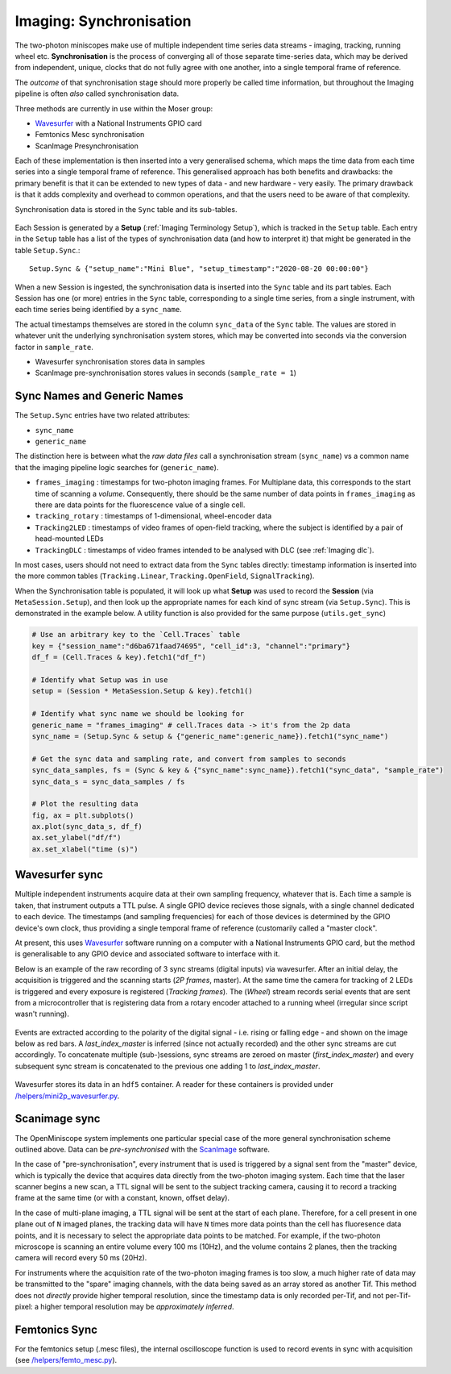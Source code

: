 .. _Imaging Sync:

======================================
Imaging: Synchronisation
======================================

The two-photon miniscopes make use of multiple independent time series data streams - imaging, tracking, running wheel etc. **Synchronisation** is the process of converging all of those separate time-series data, which may be derived from independent, unique, clocks that do not fully agree with one another, into a single temporal frame of reference.

The *outcome* of that synchronisation stage should more properly be called time information, but throughout the Imaging pipeline is often *also* called synchronisation data. 

Three methods are currently in use within the Moser group:

* `Wavesurfer <http://wavesurfer.janelia.org/>`_ with a National Instruments GPIO card
* Femtonics Mesc synchronisation
* ScanImage Presynchronisation

Each of these implementation is then inserted into a very generalised schema, which maps the time data from each time series into a single temporal frame of reference. This generalised approach has both benefits and drawbacks: the primary benefit is that it can be extended to new types of data - and new hardware - very easily. The primary drawback is that it adds complexity and overhead to common operations, and that the users need to be aware of that complexity. 

Synchronisation data is stored in the ``Sync`` table and its sub-tables. 

.. figure:: /_static/imaging/sync/sync_tables.PNG
   :alt: Synchronisation section of the imaging schema

Each Session is generated by a **Setup** (:ref:`Imaging Terminology Setup`), which is tracked in the ``Setup`` table. Each entry in the ``Setup`` table has a list of the types of synchronisation data (and how to interpret it) that might be generated in the table ``Setup.Sync``.::

  Setup.Sync & {"setup_name":"Mini Blue", "setup_timestamp":"2020-08-20 00:00:00"}

.. figure:: /_static/imaging/sync/setup-sync-table.png
   :alt: Contents of the ``Setup.Sync`` table


When a new Session is ingested, the synchronisation data is inserted into the ``Sync`` table and its part tables. Each Session has one (or more) entries in the ``Sync`` table, corresponding to a single time series, from a single instrument, with each time series being identified by a ``sync_name``.

The actual timestamps themselves are stored in the column ``sync_data`` of the ``Sync`` table. The values are stored in whatever unit the underlying synchronisation system stores, which may be converted into seconds via the conversion factor in ``sample_rate``.

* Wavesurfer synchronisation stores data in samples
* ScanImage pre-synchronisation stores values in seconds (``sample_rate = 1``)


Sync Names and Generic Names
--------------------------------

The ``Setup.Sync`` entries have two related attributes:

* ``sync_name``
* ``generic_name``

The distinction here is between what the *raw data files* call a synchronisation stream (``sync_name``) vs a common name that the imaging pipeline logic searches for (``generic_name``). 

* ``frames_imaging`` : timestamps for two-photon imaging frames. For Multiplane data, this corresponds to the start time of scanning a *volume*. Consequently, there should be the same number of data points in ``frames_imaging`` as there are data points for the fluorescence value of a single cell.
* ``tracking_rotary`` : timestamps of 1-dimensional, wheel-encoder data
* ``Tracking2LED`` : timestamps of video frames of open-field tracking, where the subject is identified by a pair of head-mounted LEDs
* ``TrackingDLC`` : timestamps of video frames intended to be analysed with DLC (see :ref:`Imaging dlc`).

In most cases, users should not need to extract data from the ``Sync`` tables directly: timestamp information is inserted into the more common tables (``Tracking.Linear``, ``Tracking.OpenField``, ``SignalTracking``).

When the Synchronisation table is populated, it will look up what **Setup** was used to record the **Session** (via ``MetaSession.Setup``), and then look up the appropriate names for each kind of sync stream (via ``Setup.Sync``). This is demonstrated in the example below. A utility function is also provided for the same purpose (``utils.get_sync``)

.. code-block:: python
    
    # Use an arbitrary key to the `Cell.Traces` table
    key = {"session_name":"d6ba671faad74695", "cell_id":3, "channel":"primary"}
    df_f = (Cell.Traces & key).fetch1("df_f")

    # Identify what Setup was in use
    setup = (Session * MetaSession.Setup & key).fetch1()

    # Identify what sync name we should be looking for
    generic_name = "frames_imaging" # cell.Traces data -> it's from the 2p data
    sync_name = (Setup.Sync & setup & {"generic_name":generic_name}).fetch1("sync_name")

    # Get the sync data and sampling rate, and convert from samples to seconds
    sync_data_samples, fs = (Sync & key & {"sync_name":sync_name}).fetch1("sync_data", "sample_rate")
    sync_data_s = sync_data_samples / fs

    # Plot the resulting data
    fig, ax = plt.subplots()
    ax.plot(sync_data_s, df_f)
    ax.set_ylabel("df/f")
    ax.set_xlabel("time (s)")

.. figure:: /_static/imaging/sync/extracted_sync_data.png
   :alt: Contents of the ``Setup.Sync`` table


Wavesurfer sync
----------------------

Multiple independent instruments acquire data at their own sampling frequency, whatever that is. Each time a sample is taken, that instrument outputs a TTL pulse. A single GPIO device recieves those signals, with a single channel dedicated to each device. The timestamps (and sampling frequencies) for each of those devices is determined by the GPIO device's own clock, thus providing a single temporal frame of reference (customarily called a "master clock".

At present, this uses `Wavesurfer <http://wavesurfer.janelia.org/>`_ software running on a computer with a National Instruments GPIO card, but the method is generalisable to any GPIO device and associated software to interface with it. 

Below is an example of the raw recording of 3 sync streams (digital inputs) via wavesurfer. After an initial delay, the acquisition is triggered and the scanning starts (*2P frames*, master). At the same time the camera for tracking of 2 LEDs is triggered and every exposure is registered (*Tracking frames*). The (*Wheel*) stream records serial events that are sent from a microcontroller that is registering data from a rotary encoder attached to a running wheel (irregular since script wasn't running). 

.. figure:: /_static/imaging/sync/wavesurfer_sync_example.png
   :alt: Synchronisation of parallel data streams

Events are extracted according to the polarity of the digital signal - i.e. rising or falling edge - and shown on the image below as red bars. A *last_index_master* is inferred (since not actually recorded) and the other sync streams are cut accordingly. To concatenate multiple (sub-)sessions, sync streams are zeroed on master (*first_index_master*)  and every subsequent sync stream is concatenated to the previous one adding 1 to *last_index_master*.

.. figure:: /_static/imaging/sync/wavesurfer_sync-01.jpg
   :alt: Synchronisation of parallel data streams

Wavesurfer stores its data in an ``hdf5`` container. A reader for these containers is provided under `/helpers/mini2p_wavesurfer.py <https://github.com/kavli-ntnu/dj-moser-imaging/blob/master/helpers/mini2p_wavesurfer.py>`_. 

Scanimage sync
---------------------

The OpenMiniscope system implements one particular special case of the more general synchronisation scheme outlined above. Data can be *pre-synchronised* with the `ScanImage <http://scanimage.vidriotechnologies.com/display/SIH/ScanImage+Home>`_ software. 

In the case of "pre-synchronisation", every instrument that is used is triggered by a signal sent from the "master" device, which is typically the device that acquires data directly from the two-photon imaging system. Each time that the laser scanner begins a new scan, a TTL signal will be sent to the subject tracking camera, causing it to record a tracking frame at the same time (or with a constant, known, offset delay).

In the case of multi-plane imaging, a TTL signal will be sent at the start of each plane. Therefore, for a cell present in one plane out of ``N`` imaged planes, the tracking data will have ``N`` times more data points than the cell has fluoresence data points, and it is necessary to select the appropriate data points to be matched. For example, if the two-photon microscope is scanning an entire volume every 100 ms (10Hz), and the volume contains 2 planes, then the tracking camera will record every 50 ms (20Hz).

For instruments where the acquisition rate of the two-photon imaging frames is too slow, a much higher rate of data may be transmitted to the "spare" imaging channels, with the data being saved as an array stored as another Tif. This method does not *directly* provide higher temporal resolution, since the timestamp data is only recorded per-Tif, and not per-Tif-pixel: a higher temporal resolution may be *approximately inferred*.
    

Femtonics Sync
---------------

For the femtonics setup (.mesc files), the internal oscilloscope function is used to record events in sync with acquisition (see `/helpers/femto_mesc.py <https://github.com/kavli-ntnu/dj-moser-imaging/blob/master/helpers/femto_mesc.py>`_).

